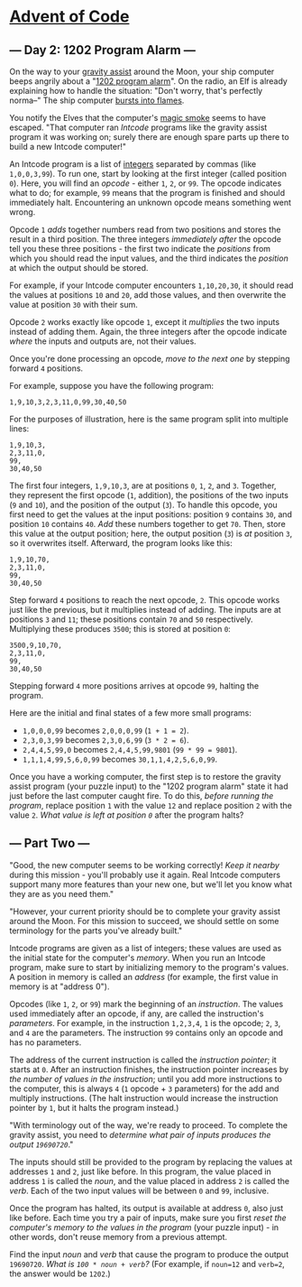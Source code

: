 * [[/][Advent of Code]]
** --- Day 2: 1202 Program Alarm ---
On the way to your [[https://en.wikipedia.org/wiki/Gravity_assist][gravity assist]] around the Moon, your ship computer beeps angrily about a "[[https://www.hq.nasa.gov/alsj/a11/a11.landing.html#1023832][1202 program alarm]]". On the radio, an Elf is already explaining how to handle the situation: "Don't worry, that's perfectly norma--" The ship computer [[https://en.wikipedia.org/wiki/Halt_and_Catch_Fire][bursts into flames]].

You notify the Elves that the computer's [[https://en.wikipedia.org/wiki/Magic_smoke][magic smoke]] seems to have escaped. "That computer ran /Intcode/ programs like the gravity assist program it was working on; surely there are enough spare parts up there to build a new Intcode computer!"

An Intcode program is a list of [[https://en.wikipedia.org/wiki/Integer][integers]] separated by commas (like =1,0,0,3,99=). To run one, start by looking at the first integer (called position =0=). Here, you will find an /opcode/ - either =1=, =2=, or =99=. The opcode indicates what to do; for example, =99= means that the program is finished and should immediately halt. Encountering an unknown opcode means something went wrong.

Opcode =1= /adds/ together numbers read from two positions and stores the result in a third position. The three integers /immediately after/ the opcode tell you these three positions - the first two indicate the /positions/ from which you should read the input values, and the third indicates the /position/ at which the output should be stored.

For example, if your Intcode computer encounters =1,10,20,30=, it should read the values at positions =10= and =20=, add those values, and then overwrite the value at position =30= with their sum.

Opcode =2= works exactly like opcode =1=, except it /multiplies/ the two inputs instead of adding them. Again, the three integers after the opcode indicate /where/ the inputs and outputs are, not their values.

Once you're done processing an opcode, /move to the next one/ by stepping forward =4= positions.

For example, suppose you have the following program:

#+BEGIN_EXAMPLE
    1,9,10,3,2,3,11,0,99,30,40,50
#+END_EXAMPLE

For the purposes of illustration, here is the same program split into multiple lines:

#+BEGIN_EXAMPLE
    1,9,10,3,
    2,3,11,0,
    99,
    30,40,50
#+END_EXAMPLE

The first four integers, =1,9,10,3=, are at positions =0=, =1=, =2=, and =3=. Together, they represent the first opcode (=1=, addition), the positions of the two inputs (=9= and =10=), and the position of the output (=3=). To handle this opcode, you first need to get the values at the input positions: position =9= contains =30=, and position =10= contains =40=. /Add/ these numbers together to get =70=. Then, store this value at the output position; here, the output position (=3=) is /at/ position =3=, so it overwrites itself. Afterward, the program looks like this:

#+BEGIN_EXAMPLE
    1,9,10,70,
    2,3,11,0,
    99,
    30,40,50
#+END_EXAMPLE

Step forward =4= positions to reach the next opcode, =2=. This opcode works just like the previous, but it multiplies instead of adding. The inputs are at positions =3= and =11=; these positions contain =70= and =50= respectively. Multiplying these produces =3500=; this is stored at position =0=:

#+BEGIN_EXAMPLE
    3500,9,10,70,
    2,3,11,0,
    99,
    30,40,50
#+END_EXAMPLE

Stepping forward =4= more positions arrives at opcode =99=, halting the program.

Here are the initial and final states of a few more small programs:

- =1,0,0,0,99= becomes =2,0,0,0,99= (=1 + 1 = 2=).
- =2,3,0,3,99= becomes =2,3,0,6,99= (=3 * 2 = 6=).
- =2,4,4,5,99,0= becomes =2,4,4,5,99,9801= (=99 * 99 = 9801=).
- =1,1,1,4,99,5,6,0,99= becomes =30,1,1,4,2,5,6,0,99=.

Once you have a working computer, the first step is to restore the gravity assist program (your puzzle input) to the "1202 program alarm" state it had just before the last computer caught fire. To do this, /before running the program/, replace position =1= with the value =12= and replace position =2= with the value =2=. /What value is left at position =0=/ after the program halts?

** --- Part Two ---
"Good, the new computer seems to be working correctly! /Keep it nearby/ during this mission - you'll probably use it again. Real Intcode computers support many more features than your new one, but we'll let you know what they are as you need them."

"However, your current priority should be to complete your gravity assist around the Moon. For this mission to succeed, we should settle on some terminology for the parts you've already built."

Intcode programs are given as a list of integers; these values are used as the initial state for the computer's /memory/. When you run an Intcode program, make sure to start by initializing memory to the program's values. A position in memory is called an /address/ (for example, the first value in memory is at "address 0").

Opcodes (like =1=, =2=, or =99=) mark the beginning of an /instruction/. The values used immediately after an opcode, if any, are called the instruction's /parameters/. For example, in the instruction =1,2,3,4=, =1= is the opcode; =2=, =3=, and =4= are the parameters. The instruction =99= contains only an opcode and has no parameters.

The address of the current instruction is called the /instruction pointer/; it starts at =0=. After an instruction finishes, the instruction pointer increases by /the number of values in the instruction/; until you add more instructions to the computer, this is always =4= (=1= opcode + =3= parameters) for the add and multiply instructions. (The halt instruction would increase the instruction pointer by =1=, but it halts the program instead.)

"With terminology out of the way, we're ready to proceed. To complete the gravity assist, you need to /determine what pair of inputs produces the output =19690720=/."

The inputs should still be provided to the program by replacing the values at addresses =1= and =2=, just like before. In this program, the value placed in address =1= is called the /noun/, and the value placed in address =2= is called the /verb/. Each of the two input values will be between =0= and =99=, inclusive.

Once the program has halted, its output is available at address =0=, also just like before. Each time you try a pair of inputs, make sure you first /reset the computer's memory to the values in the program/ (your puzzle input) - in other words, don't reuse memory from a previous attempt.

Find the input /noun/ and /verb/ that cause the program to produce the output =19690720=. /What is =100 * noun + verb=?/ (For example, if =noun=12= and =verb=2=, the answer would be =1202=.)

